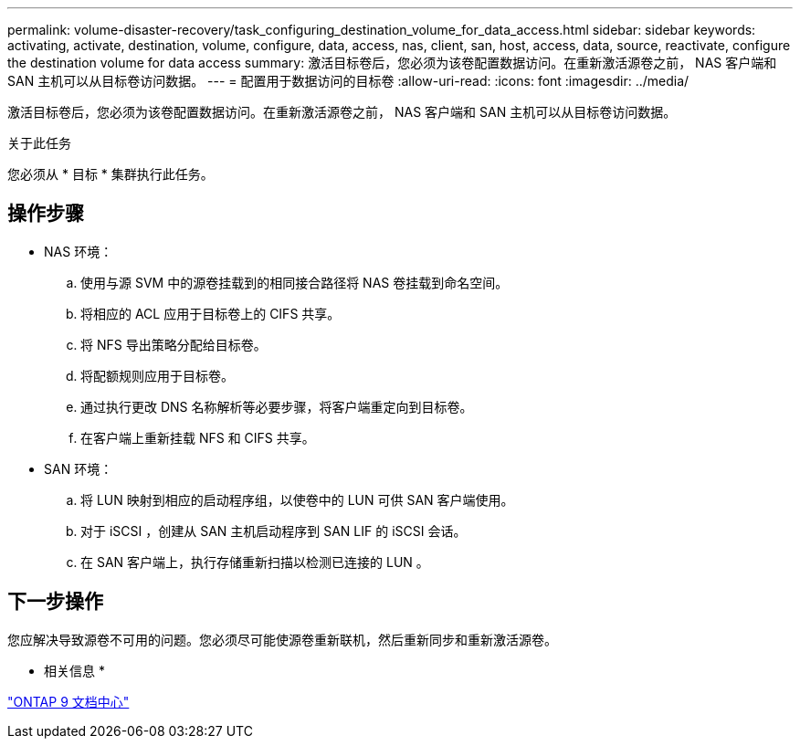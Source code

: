 ---
permalink: volume-disaster-recovery/task_configuring_destination_volume_for_data_access.html 
sidebar: sidebar 
keywords: activating, activate, destination, volume, configure, data, access, nas, client, san, host, access, data, source, reactivate, configure the destination volume for data access 
summary: 激活目标卷后，您必须为该卷配置数据访问。在重新激活源卷之前， NAS 客户端和 SAN 主机可以从目标卷访问数据。 
---
= 配置用于数据访问的目标卷
:allow-uri-read: 
:icons: font
:imagesdir: ../media/


[role="lead"]
激活目标卷后，您必须为该卷配置数据访问。在重新激活源卷之前， NAS 客户端和 SAN 主机可以从目标卷访问数据。

.关于此任务
您必须从 * 目标 * 集群执行此任务。



== 操作步骤

* NAS 环境：
+
.. 使用与源 SVM 中的源卷挂载到的相同接合路径将 NAS 卷挂载到命名空间。
.. 将相应的 ACL 应用于目标卷上的 CIFS 共享。
.. 将 NFS 导出策略分配给目标卷。
.. 将配额规则应用于目标卷。
.. 通过执行更改 DNS 名称解析等必要步骤，将客户端重定向到目标卷。
.. 在客户端上重新挂载 NFS 和 CIFS 共享。


* SAN 环境：
+
.. 将 LUN 映射到相应的启动程序组，以使卷中的 LUN 可供 SAN 客户端使用。
.. 对于 iSCSI ，创建从 SAN 主机启动程序到 SAN LIF 的 iSCSI 会话。
.. 在 SAN 客户端上，执行存储重新扫描以检测已连接的 LUN 。






== 下一步操作

您应解决导致源卷不可用的问题。您必须尽可能使源卷重新联机，然后重新同步和重新激活源卷。

* 相关信息 *

https://docs.netapp.com/ontap-9/index.jsp["ONTAP 9 文档中心"]
